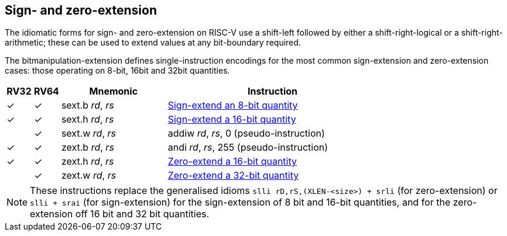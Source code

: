== Sign- and zero-extension

The idiomatic forms for sign- and zero-extension on RISC-V use a
shift-left followed by either a shift-right-logical or a
shift-right-arithmetic; these can be used to extend values at any
bit-boundary required.

The bitmanipulation-extension defines single-instruction encodings for
the most common sign-extension and zero-extension cases: those
operating on 8-bit, 16bit and 32bit quantities.

[%header,cols="^1,^1,4,8"]
|===
|RV32
|RV64
|Mnemonic
|Instruction

|&#10003;
|&#10003;
|sext.b _rd_, _rs_
|xref:insns/sext_b.adoc[Sign-extend an 8-bit quantity]

|&#10003;
|&#10003;
|sext.h _rd_, _rs_
|xref:insns/sext_h.adoc[Sign-extend a 16-bit quantity]

|
|&#10003;
|sext.w _rd_, _rs_
|addiw _rd_, _rs_, 0 (pseudo-instruction)

|&#10003;
|&#10003;
|zext.b _rd_, _rs_
|andi _rd_, _rs_, 255 (pseudo-instruction)

|&#10003;
|&#10003;
|zext.h _rd_, _rs_
|xref:insns/zext_h.adoc[Zero-extend a 16-bit quantity]

|
|&#10003;
|zext.w _rd_, _rs_
|xref:insns/zext_w.adoc[Zero-extend a 32-bit quantity]
|===

NOTE: These instructions replace the generalised idioms `slli
rD,rS,(XLEN-<size>) + srli` (for zero-extension) or `slli + srai` (for
sign-extension) for the sign-extension of 8 bit and 16-bit quantities,
and for the zero-extension off 16 bit and 32 bit quantities.